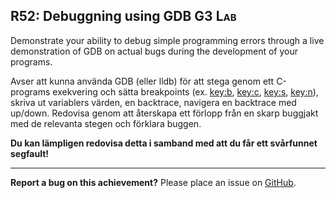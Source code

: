 #+html: <a name="52"></a>
** R52: Debuggning using GDB                                         :G3:Lab:

#+begin_summary
Demonstrate your ability to debug simple programming errors
through a live demonstration of GDB on actual bugs during the
development of your programs.
#+end_summary


 Avser att kunna använda GDB (eller lldb) för att stega genom ett
 C-programs exekvering och sätta breakpoints (ex. [[key:b]], [[key:c]],
 [[key:s]], [[key:n]]), skriva ut variablers värden, en backtrace,
 navigera en backtrace med up/down. Redovisa genom att återskapa
 ett förlopp från en skarp buggjakt med de relevanta stegen och
 förklara buggen.

 *Du kan lämpligen redovisa detta i samband med att du får ett
 svårfunnet segfault!*




-----

*Report a bug on this achievement?* Please place an issue on [[https://github.com/IOOPM-UU/achievements/issues/new?title=Bug%20in%20achievement%20R52&body=Please%20describe%20the%20bug,%20comment%20or%20issue%20here&assignee=TobiasWrigstad][GitHub]].
